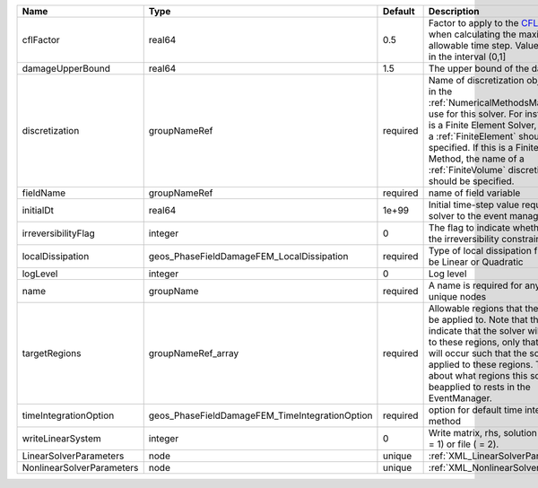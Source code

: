 

========================= ============================================== ======== ======================================================================================================================================================================================================================================================================================================================== 
Name                      Type                                           Default  Description                                                                                                                                                                                                                                                                                                              
========================= ============================================== ======== ======================================================================================================================================================================================================================================================================================================================== 
cflFactor                 real64                                         0.5      Factor to apply to the `CFL condition <http://en.wikipedia.org/wiki/Courant-Friedrichs-Lewy_condition>`_ when calculating the maximum allowable time step. Values should be in the interval (0,1]                                                                                                                        
damageUpperBound          real64                                         1.5      The upper bound of the damage                                                                                                                                                                                                                                                                                            
discretization            groupNameRef                                   required Name of discretization object (defined in the :ref:`NumericalMethodsManager`) to use for this solver. For instance, if this is a Finite Element Solver, the name of a :ref:`FiniteElement` should be specified. If this is a Finite Volume Method, the name of a :ref:`FiniteVolume` discretization should be specified. 
fieldName                 groupNameRef                                   required name of field variable                                                                                                                                                                                                                                                                                                   
initialDt                 real64                                         1e+99    Initial time-step value required by the solver to the event manager.                                                                                                                                                                                                                                                     
irreversibilityFlag       integer                                        0        The flag to indicate whether to apply the irreversibility constraint                                                                                                                                                                                                                                                     
localDissipation          geos_PhaseFieldDamageFEM_LocalDissipation      required Type of local dissipation function. Can be Linear or Quadratic                                                                                                                                                                                                                                                           
logLevel                  integer                                        0        Log level                                                                                                                                                                                                                                                                                                                
name                      groupName                                      required A name is required for any non-unique nodes                                                                                                                                                                                                                                                                              
targetRegions             groupNameRef_array                             required Allowable regions that the solver may be applied to. Note that this does not indicate that the solver will be applied to these regions, only that allocation will occur such that the solver may be applied to these regions. The decision about what regions this solver will beapplied to rests in the EventManager.   
timeIntegrationOption     geos_PhaseFieldDamageFEM_TimeIntegrationOption required option for default time integration method                                                                                                                                                                                                                                                                               
writeLinearSystem         integer                                        0        Write matrix, rhs, solution to screen ( = 1) or file ( = 2).                                                                                                                                                                                                                                                             
LinearSolverParameters    node                                           unique   :ref:`XML_LinearSolverParameters`                                                                                                                                                                                                                                                                                        
NonlinearSolverParameters node                                           unique   :ref:`XML_NonlinearSolverParameters`                                                                                                                                                                                                                                                                                     
========================= ============================================== ======== ======================================================================================================================================================================================================================================================================================================================== 


